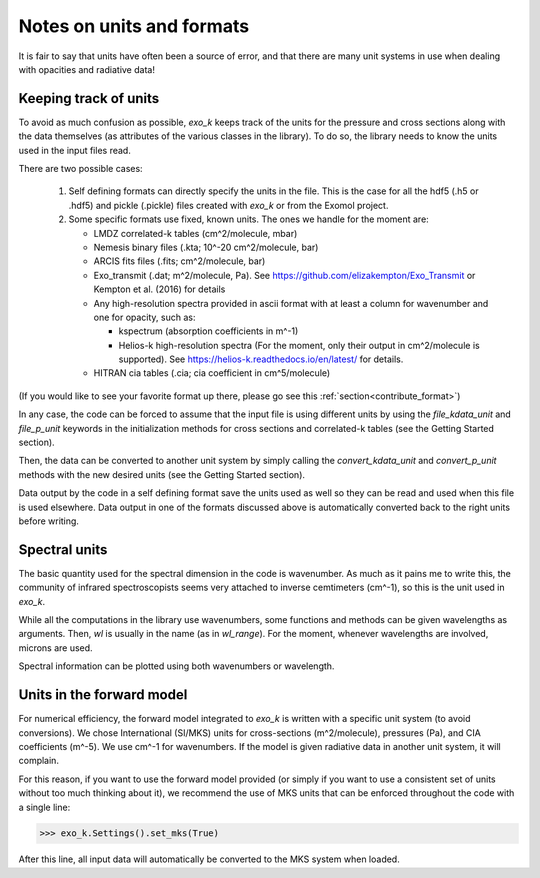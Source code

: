 Notes on units and formats
==========================

It is fair to say that units have often been a source of error, and that there are many unit systems 
in use when dealing with opacities and radiative data!

Keeping track of units
----------------------

To avoid as much confusion as possible, `exo_k` keeps track of the units
for the pressure and cross sections along with the data themselves (as attributes of the various
classes in the library). To do so, the library needs to
know the units used in the input files read. 

There are two possible cases:

  1. Self defining formats can directly specify the units in the file. 
     This is the case for all the hdf5 (.h5 or .hdf5) and pickle (.pickle)
     files created with `exo_k` or from the Exomol project. 

  2. Some specific formats use fixed, known units. The ones we handle for the moment are:

     * LMDZ correlated-k tables (cm^2/molecule, mbar)
     * Nemesis binary files (.kta; 10^-20 cm^2/molecule, bar)
     * ARCIS fits files (.fits; cm^2/molecule, bar)
     * Exo_transmit (.dat; m^2/molecule, Pa). See https://github.com/elizakempton/Exo_Transmit
       or Kempton et al. (2016) for details
     * Any high-resolution spectra provided in ascii format with at least a column for wavenumber and one for opacity, such as:

       * kspectrum (absorption coefficients in m^-1)     
       * Helios-k high-resolution spectra (For the moment, only their output in cm^2/molecule is supported).
         See https://helios-k.readthedocs.io/en/latest/ for details. 

     * HITRAN cia tables (.cia; cia coefficient in cm^5/molecule)

(If you would like to see your favorite format up there, please go see this :ref:`section<contribute_format>`)

In any case, the code can be forced to assume that the input file is using different units
by using the `file_kdata_unit` and `file_p_unit` keywords in the initialization methods for
cross sections and correlated-k tables (see the Getting Started section).

Then, the data can be converted to another unit system by simply calling the
`convert_kdata_unit` and `convert_p_unit` methods with the new desired units
(see the Getting Started section). 

Data output by the code in a self defining format save the units used as well so they can be read
and used when this file is used elsewhere. Data output in one of the formats discussed above
is automatically converted back to the right units before writing. 

Spectral units
--------------

The basic quantity used for the spectral dimension in the code is wavenumber.
As much as it pains me to write this, the community of infrared spectroscopists seems
very attached to inverse cemtimeters (cm^-1), so this is the unit used in `exo_k`. 

While all the computations in the library use wavenumbers, some functions and methods can be
given wavelengths as arguments.
Then, `wl` is usually in the name (as in `wl_range`). For the moment, whenever 
wavelengths are involved, microns are used.

Spectral information can be plotted using both wavenumbers or wavelength.

Units in the forward model
--------------------------

For numerical efficiency, the forward model integrated to `exo_k`
is written with a specific unit system (to avoid conversions).
We chose International (SI/MKS) units for cross-sections (m^2/molecule), pressures (Pa),
and CIA coefficients (m^-5).
We use cm^-1 for wavenumbers.
If the model is given radiative data in another unit system, it will complain. 

For this reason, if you want to use the forward model provided (or simply if you want to use a consistent set of units
without too much thinking about it), we recommend the use of
MKS units that can be enforced throughout the code with a single line:

>>> exo_k.Settings().set_mks(True)

After this line, all input data will automatically be converted to the MKS system when loaded. 



